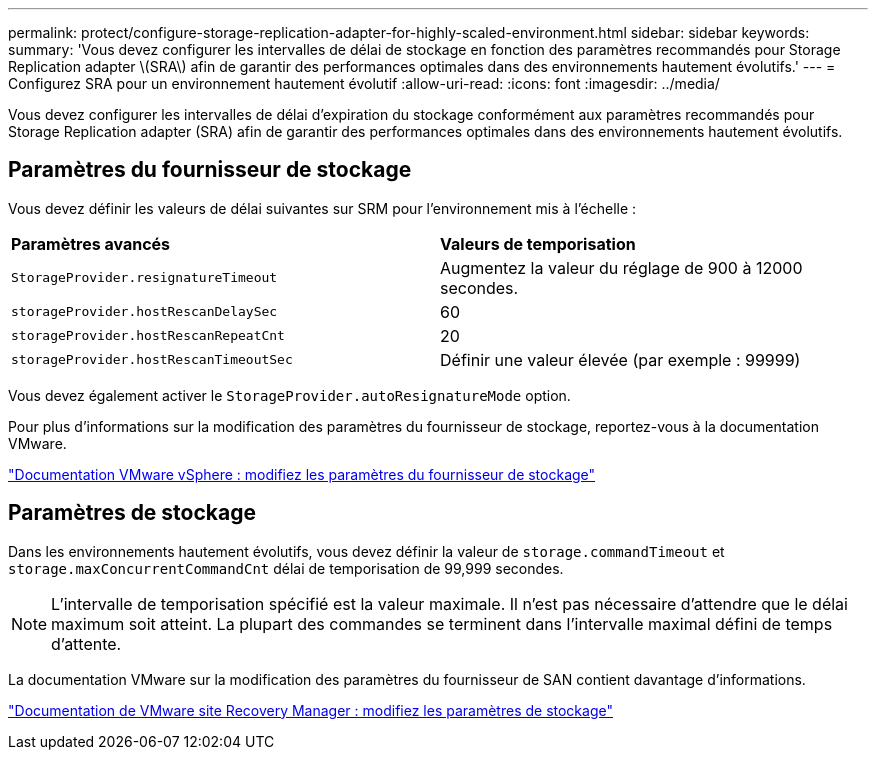 ---
permalink: protect/configure-storage-replication-adapter-for-highly-scaled-environment.html 
sidebar: sidebar 
keywords:  
summary: 'Vous devez configurer les intervalles de délai de stockage en fonction des paramètres recommandés pour Storage Replication adapter \(SRA\) afin de garantir des performances optimales dans des environnements hautement évolutifs.' 
---
= Configurez SRA pour un environnement hautement évolutif
:allow-uri-read: 
:icons: font
:imagesdir: ../media/


[role="lead"]
Vous devez configurer les intervalles de délai d'expiration du stockage conformément aux paramètres recommandés pour Storage Replication adapter (SRA) afin de garantir des performances optimales dans des environnements hautement évolutifs.



== Paramètres du fournisseur de stockage

Vous devez définir les valeurs de délai suivantes sur SRM pour l'environnement mis à l'échelle :

|===


| *Paramètres avancés* | *Valeurs de temporisation* 


 a| 
`StorageProvider.resignatureTimeout`
 a| 
Augmentez la valeur du réglage de 900 à 12000 secondes.



 a| 
`storageProvider.hostRescanDelaySec`
 a| 
60



 a| 
`storageProvider.hostRescanRepeatCnt`
 a| 
20



 a| 
`storageProvider.hostRescanTimeoutSec`
 a| 
Définir une valeur élevée (par exemple : 99999)

|===
Vous devez également activer le `StorageProvider.autoResignatureMode` option.

Pour plus d'informations sur la modification des paramètres du fournisseur de stockage, reportez-vous à la documentation VMware.

https://docs.vmware.com/en/Site-Recovery-Manager/8.7/com.vmware.srm.admin.doc/GUID-E4060824-E3C2-4869-BC39-76E88E2FF9A0.html["Documentation VMware vSphere : modifiez les paramètres du fournisseur de stockage"]



== Paramètres de stockage

Dans les environnements hautement évolutifs, vous devez définir la valeur de `storage.commandTimeout` et `storage.maxConcurrentCommandCnt` délai de temporisation de 99,999 secondes.


NOTE: L'intervalle de temporisation spécifié est la valeur maximale. Il n'est pas nécessaire d'attendre que le délai maximum soit atteint. La plupart des commandes se terminent dans l'intervalle maximal défini de temps d'attente.

La documentation VMware sur la modification des paramètres du fournisseur de SAN contient davantage d'informations.

https://docs.vmware.com/en/Site-Recovery-Manager/8.7/com.vmware.srm.admin.doc/GUID-711FD223-50DB-414C-A2A7-3BEB8FAFDBD9.html["Documentation de VMware site Recovery Manager : modifiez les paramètres de stockage"]
